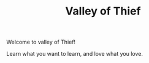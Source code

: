 #+TITLE: Valley of Thief

Welcome to valley of Thief!

Learn what you want to learn, and love what you love.
